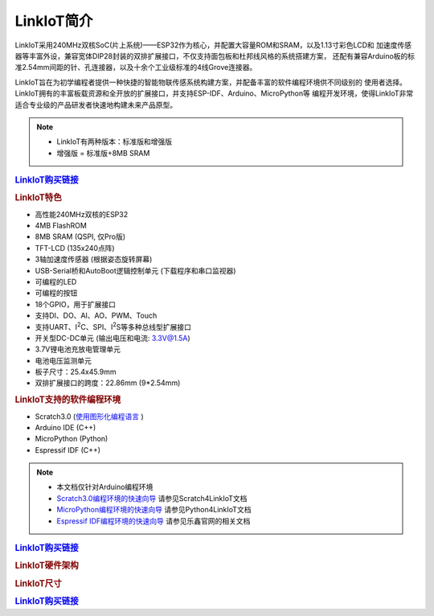 .. _linkiot_intro:

======================
LinkIoT简介
======================

LinkIoT采用240MHz双核SoC(片上系统)——ESP32作为核心，并配置大容量ROM和SRAM，以及1.13寸彩色LCD和
加速度传感器等丰富外设，兼容宽体DIP28封装的双排扩展接口，不仅支持面包板和杜邦线风格的系统搭建方案，
还配有兼容Arduino板的标准2.54mm间距的针、孔连接器，以及十余个工业级标准的4线Grove连接器。

LinkIoT旨在为初学编程者提供一种快捷的智能物联传感系统构建方案，并配备丰富的软件编程环境供不同级别的
使用者选择。LinkIoT拥有的丰富板载资源和全开放的扩展接口，并支持ESP-IDF、Arduino、MicroPython等
编程开发环境，使得LinkIoT非常适合专业级的产品研发者快速地构建未来产品原型。


.. image:: ../_static/images/intro/LinkIoT-Pins.jpg
   :scale: 100 %
   :align: center

.. note::
    * LinkIoT有两种版本：标准版和增强版
    * 增强版 = 标准版+8MB SRAM

.. rubric:: `LinkIoT购买链接`_

.. rubric:: LinkIoT特色
* 高性能240MHz双核的ESP32
* 4MB FlashROM
* 8MB SRAM (QSPI, 仅Pro版)
* TFT-LCD (135x240点阵)
* 3轴加速度传感器 (根据姿态旋转屏幕)
* USB-Serial桥和AutoBoot逻辑控制单元 (下载程序和串口监视器)
* 可编程的LED
* 可编程的按钮
* 18个GPIO，用于扩展接口
* 支持DI、DO、AI、AO、PWM、Touch
* 支持UART、I\ :sup:`2`\C、SPI、I\ :sup:`2`\S等多种总线型扩展接口
* 开关型DC-DC单元 (输出电压和电流: 3.3V@1.5A)
* 3.7V锂电池充放电管理单元
* 电池电压监测单元
* 板子尺寸：25.4x45.9mm
* 双排扩展接口的跨度：22.86mm (9*2.54mm)

.. rubric:: LinkIoT支持的软件编程环境
* Scratch3.0  (`使用图形化编程语言`_ )
* Arduino IDE (C++)
* MicroPython (Python)
* Espressif IDF (C++)

.. _使用图形化编程语言: https://www.ezaoyun.com/

.. note:: 
   * 本文档仅针对Arduino编程环境
   * `Scratch3.0编程环境的快速向导`_ 请参见Scratch4LinkIoT文档
   * `MicroPython编程环境的快速向导`_ 请参见Python4LinkIoT文档
   * `Espressif IDF编程环境的快速向导`_ 请参见乐鑫官网的相关文档

.. _Scratch3.0编程环境的快速向导: https://www.ezaoyun.com/
.. _MicroPython编程环境的快速向导: https://www.ezaoyun.com/
.. _Espressif IDF编程环境的快速向导: https://docs.espressif.com/projects/esp-idf/en/latest/

.. rubric:: `LinkIoT购买链接`_

.. _LinkIoT购买链接: https://shop377908176.taobao.com/?spm=2013.1.1000126.2.7fe21ca1vC8zAf
.. _购买LinkIoT: https://shop377908176.taobao.com/?spm=2013.1.1000126.2.7fe21ca1vC8zAf

.. rubric:: LinkIoT硬件架构

.. image:: ../_static/images/intro/LinkIoT-structure.png
    :scale: 150%
    :align: center 

.. rubric:: LinkIoT尺寸

.. image:: ../_static/images/intro/LinkIoT-size.png
    :scale: 150%
    :align: center 

.. rubric:: `LinkIoT购买链接`_

